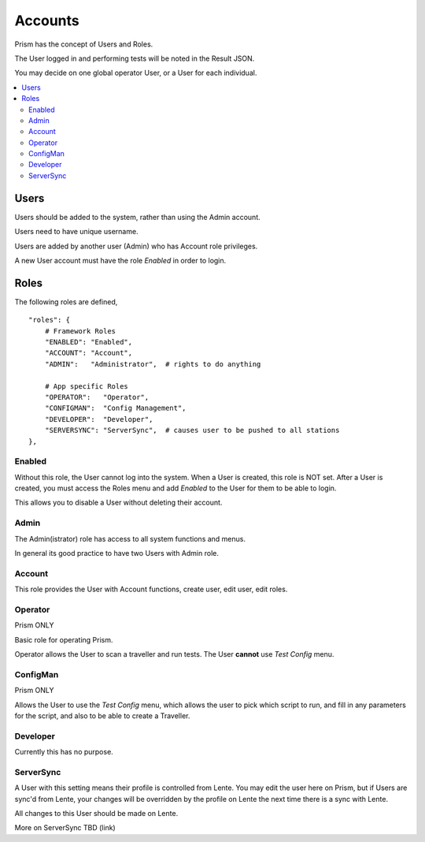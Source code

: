 Accounts
########

Prism has the concept of Users and Roles.

The User logged in and performing tests will be noted in the Result JSON.

You may decide on one global operator User, or a User for each individual.

.. contents::
   :local:


Users
*****

Users should be added to the system, rather than using the Admin account.

Users need to have unique username.

Users are added by another user (Admin) who has Account role privileges.

A new User account must have the role `Enabled` in order to login.


Roles
*****

The following roles are defined,

::

    "roles": {
        # Framework Roles
        "ENABLED": "Enabled",
        "ACCOUNT": "Account",
        "ADMIN":   "Administrator",  # rights to do anything

        # App specific Roles
        "OPERATOR":   "Operator",
        "CONFIGMAN":  "Config Management",
        "DEVELOPER":  "Developer",
        "SERVERSYNC": "ServerSync",  # causes user to be pushed to all stations
    },


Enabled
=======

Without this role, the User cannot log into the system.  When a User is created,
this role is NOT set.  After a User is created, you must access the Roles menu
and add `Enabled` to the User for them to be able to login.

This allows you to disable a User without deleting their account.

Admin
=====

The Admin(istrator) role has access to all system functions and menus.

In general its good practice to have two Users with Admin role.

Account
=======

This role provides the User with Account functions, create user, edit user, edit roles.

Operator
========

Prism ONLY

Basic role for operating Prism.

Operator allows the User to scan a traveller and run tests.
The User **cannot** use `Test Config` menu.

ConfigMan
=========

Prism ONLY

Allows the User to use the `Test Config` menu, which allows the user to pick which
script to run, and fill in any parameters for the script, and also to be able to create
a Traveller.

Developer
=========

Currently this has no purpose.

ServerSync
==========

A User with this setting means their profile is controlled from Lente.  You
may edit the user here on Prism, but if Users are sync'd from Lente, your changes
will be overridden by the profile on Lente the next time there is a sync with Lente.

All changes to this User should be made on Lente.

More on ServerSync TBD (link)

